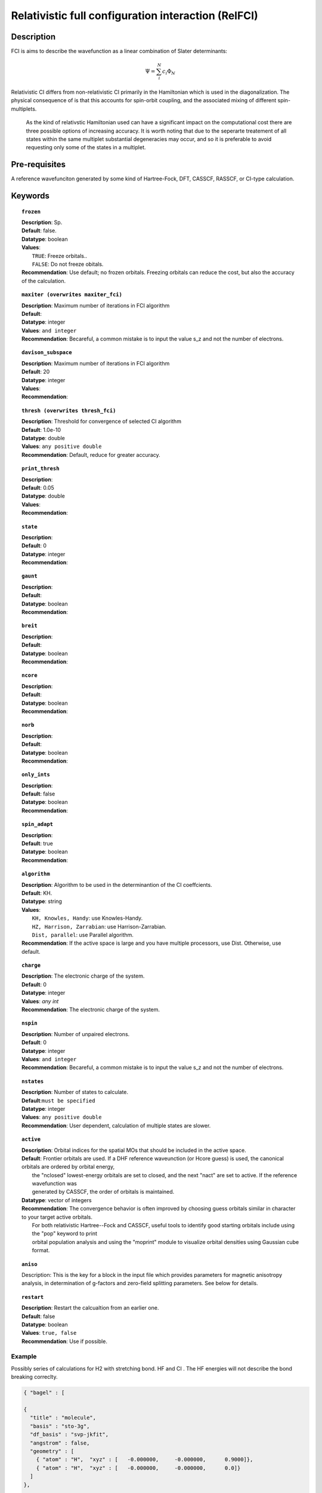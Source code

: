 .. _ci:

***********************************
Relativistic full configuration interaction (RelFCI)
***********************************
===========
Description
===========

FCI is aims to describe the wavefunction as a linear combination of Slater determinants:

.. math::
  \Psi = \sum^{N}_{i}c_{i}\Phi_{N}

Relativistic CI differs from non-relativistic CI primarily in the Hamiltonian which is used in the diagonalization. The physical consequence of is that this accounts for spin-orbit coupling, and the associated mixing of different spin-multiplets.

 As the kind of relativstic Hamiltonian used can have a significant impact on the computational cost there are three possible options of increasing accuracy. It is  worth noting that due to the seperarte treatement of all states within the same multiplet substantial degeneracies may occur, and so it is preferable to avoid requesting only some of the states in a multiplet.


==============
Pre-requisites
==============
A reference wavefunciton generated by some kind of Hartree-Fock, DFT, CASSCF, RASSCF, or CI-type calculation.

========
Keywords
========


.. topic:: ``frozen``

   | **Description**: Sp.
   | **Default**: false.
   | **Datatype**: boolean
   | **Values**:
   |    ``TRUE``: Freeze orbitals..
   |    ``FALSE``: Do not freeze obitals.
   | **Recommendation**: Use default; no frozen orbitals. Freezing orbitals can reduce the cost, but also the accuracy of the calculation.

.. topic:: ``maxiter (overwrites maxiter_fci)``

   | **Description**: Maximum number of iterations in FCI algorithm 
   | **Default**: 
   | **Datatype**: integer
   | **Values**: ``and integer``
   | **Recommendation**: Becareful, a common mistake is to input the value s_z and not the number of electrons.

.. topic:: ``davison_subspace``

   | **Description**: Maximum number of iterations in FCI algorithm 
   | **Default**: 20
   | **Datatype**: integer
   | **Values**:
   | **Recommendation**:

.. topic:: ``thresh (overwrites thresh_fci)``

   | **Description**: Threshold for convergence of selected CI algorithm 
   | **Default**: 1.0e-10 
   | **Datatype**: double
   | **Values**: ``any positive double``
   | **Recommendation**: Default, reduce for greater accuracy.

.. topic:: ``print_thresh``

   | **Description**:
   | **Default**: 0.05
   | **Datatype**: double
   | **Values**:
   | **Recommendation**:

.. topic:: ``state``

   | **Description**:
   | **Default**: 0
   | **Datatype**: integer
   | **Recommendation**:

.. topic:: ``gaunt``

   | **Description**:
   | **Default**: 
   | **Datatype**: boolean
   | **Recommendation**:

.. topic:: ``breit``

   | **Description**:
   | **Default**:
   | **Datatype**: boolean
   | **Recommendation**:

.. topic:: ``ncore``

   | **Description**:
   | **Default**: 
   | **Datatype**: boolean
   | **Recommendation**:

.. topic:: ``norb``

   | **Description**:
   | **Default**: 
   | **Datatype**: boolean
   | **Recommendation**:

.. topic:: ``only_ints``

   | **Description**:
   | **Default**: false
   | **Datatype**: boolean
   | **Recommendation**:

.. topic:: ``spin_adapt``

   | **Description**:
   | **Default**: true
   | **Datatype**: boolean
   | **Recommendation**:

.. topic:: ``algorithm``
   
   | **Description**: Algorithm to be used in the determinantion of the CI coeffcients.
   | **Default**: KH.
   | **Datatype**: string
   | **Values**: 
   |    ``KH, Knowles, Handy``: use Knowles-Handy.
   |    ``HZ, Harrison, Zarrabian``: use Harrison-Zarrabian.
   |    ``Dist, parallel``: use Parallel algorithm.
   | **Recommendation**: If the active space is large and you have multiple processors, use Dist. Otherwise, use default.

.. topic:: ``charge``

   | **Description**: The electronic charge of the system.
   | **Default**:  0
   | **Datatype**: integer
   | **Values**: `any int`
   | **Recommendation**: The electronic charge of the system. 

.. topic:: ``nspin``

   | **Description**: Number of unpaired electrons. 
   | **Default**: 0
   | **Datatype**: integer
   | **Values**: ``and integer``
   | **Recommendation**: Becareful, a common mistake is to input the value s_z and not the number of electrons.

.. topic:: ``nstates``

   | **Description**: Number of states to calculate. 
   | **Default**:``must be specified``
   | **Datatype**: integer
   | **Values**: ``any positive double``
   | **Recommendation**: User dependent, calculation of multiple states are slower.

.. topic:: ``active``

   | **Description**:  Orbital indices for the spatial MOs that should be included in the active space.  
   | **Default**:  Frontier orbitals are used.  If a DHF reference waveunction (or Hcore guess) is used, the canonical orbitals are ordered by orbital energy, 
   |     the "nclosed" lowest-energy orbitals are set to closed, and the next "nact" are set to active.  If the reference wavefunction was 
   |     generated by CASSCF, the order of orbitals is maintained.  
   | **Datatype**: vector of integers
   | **Recommendation**:  The convergence behavior is often improved by choosing guess orbitals similar in character to your target active orbitals.  
   |     For both relativistic Hartree--Fock and CASSCF, useful tools to identify good starting orbitals include using the "pop" keyword to print 
   |     orbital population analysis and using the "moprint" module to visualize orbital densities using Gaussian cube format.  

.. topic:: ``aniso``

   | Description:  This is the key for a block in the input file which provides parameters for magnetic anisotropy analysis, in determination of g-factors and zero-field splitting parameters.  See below for details.  

.. topic:: ``restart``

   | **Description**: Restart the calcualtion from an earlier one. 
   | **Default**: false
   | **Datatype**: boolean
   | **Values**: ``true, false``
   | **Recommendation**: Use if possible.




Example
=======
Possibly series of calculations for H2 with stretching bond. HF and CI . The HF energies will not describe the bond breaking correclty.

.. code-block:: javascript 

   { "bagel" : [

   {
     "title" : "molecule",
     "basis" : "sto-3g",
     "df_basis" : "svp-jkfit",
     "angstrom" : false,
     "geometry" : [
       { "atom" : "H",  "xyz" : [   -0.000000,     -0.000000,      0.9000]},
       { "atom" : "H",  "xyz" : [   -0.000000,     -0.000000,      0.0]}
     ]
   },

   {
     "title" : "hf",
     "thresh" : 1.0e-10
   },

   {
     "title" : "fci",
     "algorithm" : "parallel",
     "nstate" : 2
   }

   ]}


Some information about the output should also be included. This will not be entire output but enough for the reader to know their calculation worked.

.. figure:: figure/example.png
    :width: 200px
    :align: center
    :alt: alternate text
    :figclass: align-center

    This is an example of how to insert a figure. 

References
==========

+-----------------------------------------------+-----------------------------------------------------------------------+
|          Description of Reference             |                          Reference                                    | 
+===============================================+=======================================================================+
| Used for CI convergence algorithm.            | Knowles, N. C. Handy Chem. Phys. Lett.  J. Chem. Phys. 1984           |
+-----------------------------------------------+-----------------------------------------------------------------------+
| Used for CI convergence algorithm.            | John Doe and Jane Doe. J. Chem. Phys. 1980, 5, 120-124.               |
+-----------------------------------------------+-----------------------------------------------------------------------+


